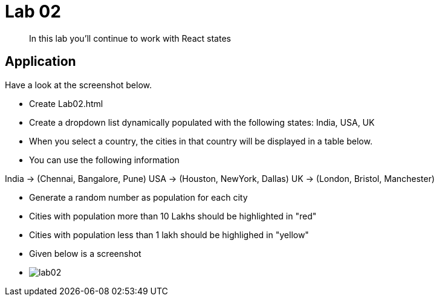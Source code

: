 = Lab 02

[abstract]
In this lab you'll continue to work with React states

== Application
Have a look at the screenshot below. +


* Create Lab02.html
* Create a dropdown list dynamically populated with the following states: India, USA, UK
* When you select a country, the cities in that country will be displayed in a table below.
* You can use the following information
====
India -> (Chennai, Bangalore, Pune)
USA -> (Houston, NewYork, Dallas)
UK -> (London, Bristol, Manchester)
====
* Generate a random number as population for each city
* Cities with population more than 10 Lakhs should be highlighted in "red"
* Cities with population less than 1 lakh should be highlighed in "yellow"

* Given below is a screenshot
* image:lab02.png[]
